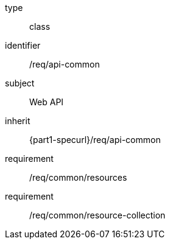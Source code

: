 [requirement,model=ogc]
====
[%metadata]
type:: class
identifier:: /req/api-common
subject:: Web API
inherit:: {part1-specurl}/req/api-common

requirement:: /req/common/resources
requirement:: /req/common/resource-collection
====